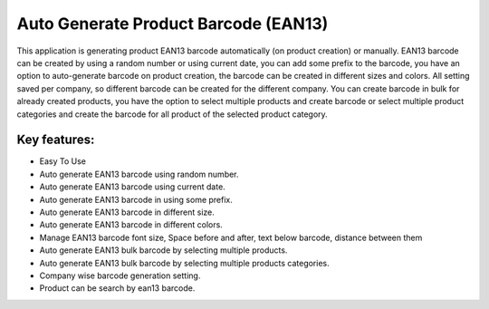 
=====================================
Auto Generate Product Barcode (EAN13)
=====================================

This application is generating product EAN13 barcode automatically (on product creation) or manually.
EAN13 barcode can be created by using a random number or using current date, you can add some prefix to the barcode, you have an option to auto-generate barcode on product creation, the barcode can be created in different sizes and colors. All setting saved per company, so different barcode can be created for the different company.
You can create barcode in bulk for already created products, you have the option to select multiple products and create barcode or select multiple product categories and create the barcode for all product of the selected product category.

Key features:
-------------
* Easy To Use
* Auto generate EAN13 barcode using random number.
* Auto generate EAN13 barcode using current date.
* Auto generate EAN13 barcode in using some prefix.
* Auto generate EAN13 barcode in different size.
* Auto generate EAN13 barcode in different colors.
* Manage EAN13 barcode font size, Space before and after, text below barcode, distance between them
* Auto generate EAN13 bulk barcode by selecting multiple products.
* Auto generate EAN13 bulk barcode by selecting multiple products categories.
* Company wise barcode generation setting.
* Product can be search by ean13 barcode.